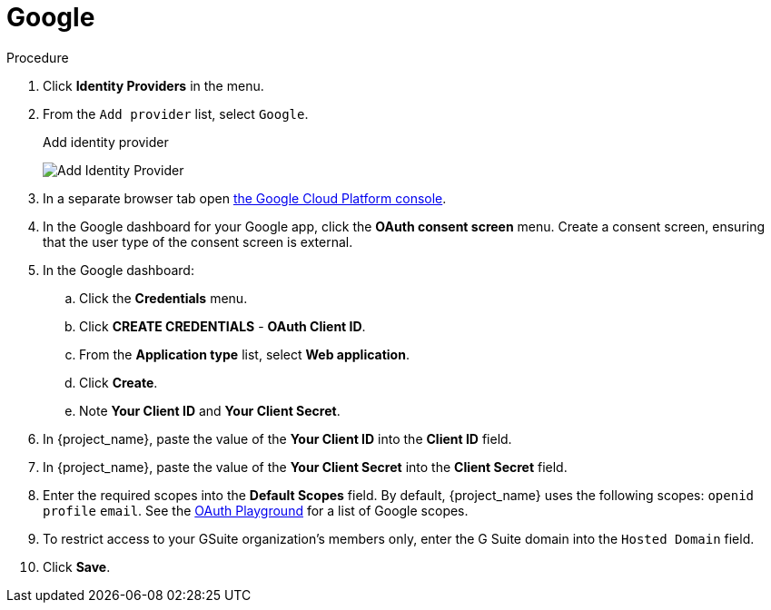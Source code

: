 
[[_google]]
= Google

.Procedure
. Click *Identity Providers* in the menu.
. From the `Add provider` list, select `Google`.
+
.Add identity provider
image:google-add-identity-provider.png[Add Identity Provider]
+
. In a separate browser tab open https://console.cloud.google.com/[the Google Cloud Platform console].
. In the Google dashboard for your Google app, click the *OAuth consent screen* menu. Create a consent screen, ensuring that the user type of the consent screen is external.
. In the Google dashboard:
.. Click the *Credentials* menu.
.. Click *CREATE CREDENTIALS* - *OAuth Client ID*.
.. From the *Application type* list, select *Web application*.
.. Click *Create*.
.. Note *Your Client ID* and *Your Client Secret*.
. In {project_name}, paste the value of the *Your Client ID* into the *Client ID* field.
. In {project_name}, paste the value of the *Your Client Secret* into the *Client Secret* field.
ifeval::[{project_community}==true]
. Click *Add*
endif::[]
. Enter the required scopes into the *Default Scopes* field. By default, {project_name} uses the following scopes: `openid` `profile` `email`. See the https://developers.google.com/oauthplayground/[OAuth Playground] for a list of Google scopes.
. To restrict access to your GSuite organization's members only, enter the G Suite domain into the `Hosted Domain` field.
. Click *Save*.
